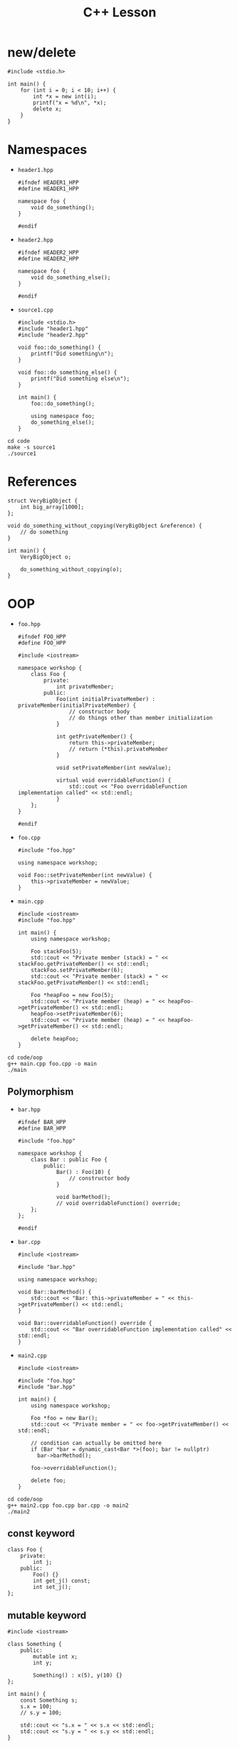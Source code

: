 #+TITLE: C++ Lesson
#+PROPERTY: header-args :exports both

* new/delete
#+begin_src C++ :results output verbatim
#include <stdio.h>

int main() {
    for (int i = 0; i < 10; i++) {
        int *x = new int(i);
        printf("x = %d\n", *x);
        delete x;
    }
}
#+end_src

#+RESULTS:
#+begin_example
x = 0
x = 1
x = 2
x = 3
x = 4
x = 5
x = 6
x = 7
x = 8
x = 9
#+end_example

* Namespaces
- ~header1.hpp~
  #+begin_src C++ :tangle code/header1.hpp :main no
  #ifndef HEADER1_HPP
  #define HEADER1_HPP

  namespace foo {
      void do_something();
  }

  #endif
  #+end_src
- ~header2.hpp~
  #+begin_src C++ :tangle code/header2.hpp :main no
  #ifndef HEADER2_HPP
  #define HEADER2_HPP

  namespace foo {
      void do_something_else();
  }

  #endif
  #+end_src
- ~source1.cpp~
  #+begin_src C++ :tangle code/source1.cpp
  #include <stdio.h>
  #include "header1.hpp"
  #include "header2.hpp"

  void foo::do_something() {
      printf("Did something\n");
  }

  void foo::do_something_else() {
      printf("Did something else\n");
  }

  int main() {
      foo::do_something();

      using namespace foo;
      do_something_else();
  }
  #+end_src

#+begin_src shell :results output verbatim
cd code
make -s source1
./source1
#+end_src

#+RESULTS:
: Did something
: Did something else

* References
#+begin_src C++
struct VeryBigObject {
    int big_array[1000];
};

void do_something_without_copying(VeryBigObject &reference) {
    // do something
}

int main() {
    VeryBigObject o;

    do_something_without_copying(o);
}
#+end_src
* OOP
- ~foo.hpp~
  #+begin_src C++ :tangle code/oop/foo.hpp :mkdirp yes :main no
  #ifndef FOO_HPP
  #define FOO_HPP

  #include <iostream>

  namespace workshop {
      class Foo {
          private:
              int privateMember;
          public:
              Foo(int initialPrivateMember) : privateMember(initialPrivateMember) {
                  // constructor body
                  // do things other than member initialization
              }

              int getPrivateMember() {
                  return this->privateMember;
                  // return (*this).privateMember
              }

              void setPrivateMember(int newValue);

              virtual void overridableFunction() {
                  std::cout << "Foo overridableFunction implementation called" << std::endl;
              }
      };
  }

  #endif
  #+end_src
- ~foo.cpp~
  #+begin_src C++ :tangle code/oop/foo.cpp :main no
  #include "foo.hpp"

  using namespace workshop;

  void Foo::setPrivateMember(int newValue) {
      this->privateMember = newValue;
  }
  #+end_src
- ~main.cpp~
  #+begin_src C++ :tangle code/oop/main.cpp
  #include <iostream>
  #include "foo.hpp"

  int main() {
      using namespace workshop;

      Foo stackFoo(5);
      std::cout << "Private member (stack) = " << stackFoo.getPrivateMember() << std::endl;
      stackFoo.setPrivateMember(6);
      std::cout << "Private member (stack) = " << stackFoo.getPrivateMember() << std::endl;

      Foo *heapFoo = new Foo(5);
      std::cout << "Private member (heap) = " << heapFoo->getPrivateMember() << std::endl;
      heapFoo->setPrivateMember(6);
      std::cout << "Private member (heap) = " << heapFoo->getPrivateMember() << std::endl;

      delete heapFoo;
  }
  #+end_src

#+begin_src shell :results output verbatim
cd code/oop
g++ main.cpp foo.cpp -o main
./main
#+end_src

#+RESULTS:
: Private member (stack) = 5
: Private member (stack) = 6
: Private member (heap) = 5
: Private member (heap) = 6

** Polymorphism
- ~bar.hpp~
  #+begin_src C++ :tangle code/oop/bar.hpp :main no :mkdirp yes
  #ifndef BAR_HPP
  #define BAR_HPP

  #include "foo.hpp"

  namespace workshop {
      class Bar : public Foo {
          public:
              Bar() : Foo(10) {
                  // constructor body
              }

              void barMethod();
              // void overridableFunction() override;
      };
  };

  #endif
  #+end_src
- ~bar.cpp~
  #+begin_src C++ :tangle code/oop/bar.cpp :main no
  #include <iostream>

  #include "bar.hpp"

  using namespace workshop;

  void Bar::barMethod() {
      std::cout << "Bar: this->privateMember = " << this->getPrivateMember() << std::endl;
  }

  void Bar::overridableFunction() override {
      std::cout << "Bar overridableFunction implementation called" << std::endl;
  }
  #+end_src
- ~main2.cpp~
  #+begin_src C++ :tangle code/oop/main2.cpp :output results verbatim
  #include <iostream>

  #include "foo.hpp"
  #include "bar.hpp"

  int main() {
      using namespace workshop;

      Foo *foo = new Bar();
      std::cout << "Private member = " << foo->getPrivateMember() << std::endl;

      // condition can actually be omitted here
      if (Bar *bar = dynamic_cast<Bar *>(foo); bar != nullptr)
        bar->barMethod();

      foo->overridableFunction();

      delete foo;
  }
  #+end_src

#+begin_src shell :results output verbatim
cd code/oop
g++ main2.cpp foo.cpp bar.cpp -o main2
./main2
#+end_src

#+RESULTS:
: Private member = 10
: Bar: this->privateMember = 10
: Bar overridableFunction implementation called

** const keyword
#+begin_src C++
class Foo {
    private:
        int j;
    public:
        Foo() {}
        int get_j() const;
        int set_j();
};
#+end_src
** mutable keyword
#+begin_src C++ :results output verbatim
#include <iostream>

class Something {
    public:
        mutable int x;
        int y;

        Something() : x(5), y(10) {}
};

int main() {
    const Something s;
    s.x = 100;
    // s.y = 100;

    std::cout << "s.x = " << s.x << std::endl;
    std::cout << "s.y = " << s.y << std::endl;
}
#+end_src

#+RESULTS:
| s.x | = | 100 |
| s.y | = |  10 |

* Standard Library
** iostream
#+begin_src C++ :results output verbatim :
#include <iostream>

int main() {
    std::cout << 5 << std::endl;
    std::cout << "Hello world" << std::endl;

    int j;
    std::cout << "Enter a value for j: ";
    std::cin >> j;

    std::cout << "j = " << j << std::endl;
}
#+end_src

#+RESULTS:
: 5
: Hello world
: Enter a value for j: 8
: j = 8
** vector
#+begin_src C++ :tangle code/vector.cpp :results output verbatim
#include <iostream>
#include <vector>

template <typename T>
void print_vector(const std::vector<T> &vector) {
    for (auto &i : vector)
        std::cout << i << ' ';
    std::cout << std::endl;
}

int main() {
    auto list = std::vector<int>( {1, 2, 3, 4, 5} );
    print_vector(list);

    list.push_back(6);
    print_vector(list);

    std::cout << list[3] << std::endl;
    std::cout << list.at(3) << std::endl;

    std::cout << list[5000] << std::endl;
    std::cout << list.at(5000) << std::endl;
}
#+end_src

#+RESULTS:
: 1 2 3 4 5
: 1 2 3 4 5 6
: 4
: 4
: 0
: terminate called after throwing an instance of 'std::out_of_range'
:   what():  vector::_M_range_check: __n (which is 5000) >= this->size() (which is 6)
: Aborted (core dumped)
* Smart Pointers
** unique_ptr
#+begin_src C++ :tangle code/unique_ptr.cpp :results output verbatim
#include <iostream>
#include <memory>

class Something {
    public:
        int j;

        Something(int initial_j_value) : j(initial_j_value) {
            std::cout << "Called Something constructor!" << std::endl;
        }

        ~Something() {
            std::cout << "Called Something destructor!" << std::endl;
        }
};

int main() {
    std::unique_ptr<Something> something_ptr = std::make_unique<Something>(100);
    std::cout << "something_ptr->j = " << something_ptr->j << std::endl;

    // auto ptr_alias = something_ptr;
}
#+end_src

#+RESULTS:
: Called Something constructor!
: something_ptr->j = 100
: Called Something destructor!
** shared_ptr
#+begin_src C++ :tangle code/shared_ptr.cpp :results output verbatim
#include <iostream>
#include <memory>
#include <optional>

class Something {
    public:
        int j;

        Something(int initial_j_value) : j(initial_j_value) {
            std::cout << "Called Something constructor!" << std::endl;
        }

        ~Something() {
            std::cout << "Called Something destructor!" << std::endl;
        }
};

class SomethingHolder {
    std::shared_ptr<Something> something_ptr;
    std::string tag;

    public:
        SomethingHolder(std::shared_ptr<Something> something_ptr, std::string tag) : something_ptr(something_ptr), tag(tag) {
            std::cout << "Created SomethingHolder: " << tag << "!" << std::endl;
        }

        ~SomethingHolder() {
            std::cout << "Destroyed SomethingHolder: " << tag << "!" << std::endl;
        }
};

int main() {
    std::optional<SomethingHolder> holder_1;

    {
        std::optional<SomethingHolder> holder_2;

        {
            std::shared_ptr<Something> something_ptr = std::make_shared<Something>(50);

            holder_1.emplace(something_ptr, "holder_1");
            holder_2.emplace(something_ptr, "holder_2");
        }

        std::cout << "Out of scope for something_ptr" << std::endl;
    }
}
#+end_src

#+RESULTS:
: Called Something constructor!
: Created SomethingHolder: holder_1!
: Created SomethingHolder: holder_2!
: Out of scope for something_ptr
: Destroyed SomethingHolder: holder_2!
: Destroyed SomethingHolder: holder_1!
: Called Something destructor!
*** weak_ptr
shared_ptr reference that does not contribute to reference count
** +auto_ptr+
* Templates
#+begin_src C++ :tangle code/templates.cpp :results output verbatim
#include <iostream>

template <typename T>
void print_something(T something) {
    std::cout << something << std::endl;
}

class SomeClass {
    public:
        int x;
        SomeClass(int x) : x(x) {}
};

class SomeOtherClass {
    public:
        int x;
        SomeOtherClass(int x) : x(x) {}
};

template <typename T>
void print_x_member(T &something) {
    std::cout << something.x << std::endl;
}

int main() {
    print_something("hello");
    print_something(100);

    SomeClass a(4);
    SomeOtherClass b(4);

    print_x_member(a);
    print_x_member(b);
}
#+end_src

#+RESULTS:
: hello
: 100
: 4
: 4

** Concepts (C++20)
* Extras
** Operator Overloading
This is easy to overuse; only use if you really think it applies
** friend keyword
Treat an external function like it were a method.
Often used in conjunction with operator overloading
** constexpr/consteval
Annotate functions/variables that can be evaluated at compile-time
** Lambdas
